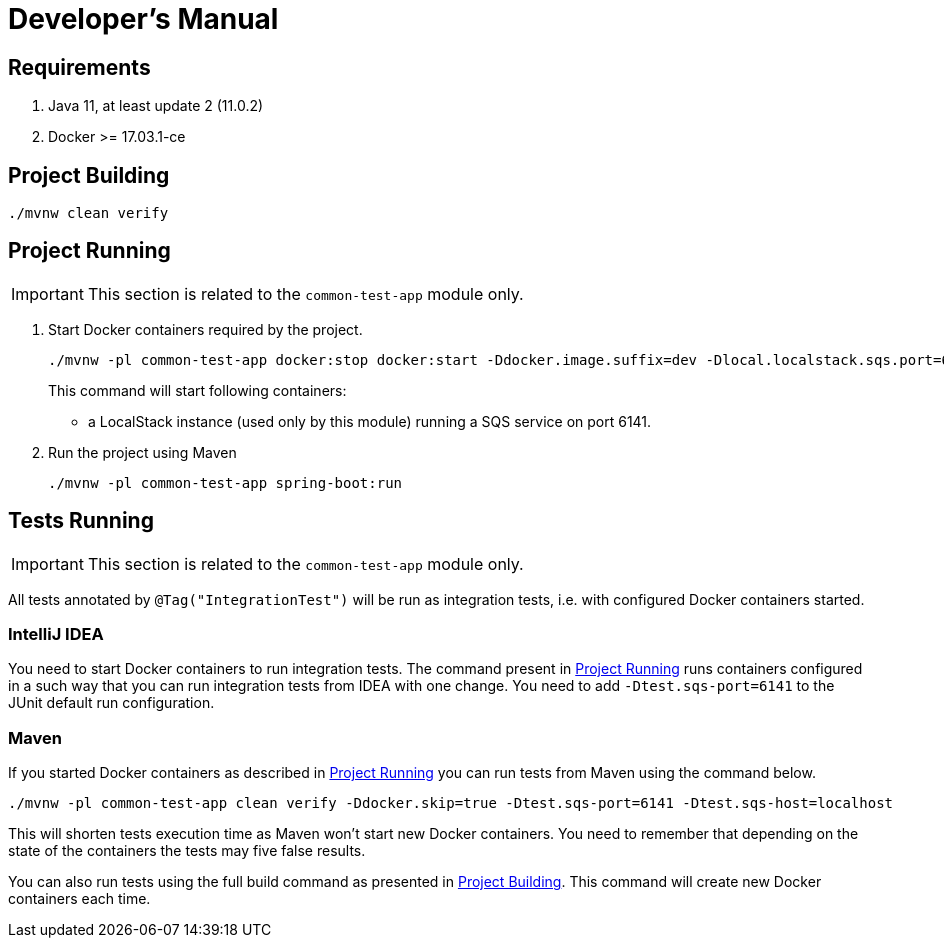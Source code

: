 = Developer's Manual

== Requirements

. Java 11, at least update 2 (11.0.2)
. Docker >= 17.03.1-ce

[#project-building]
== Project Building

 ./mvnw clean verify

[#project-running]
== Project Running

IMPORTANT: This section is related to the `common-test-app` module only.

. Start Docker containers required by the project.
+
 ./mvnw -pl common-test-app docker:stop docker:start -Ddocker.image.suffix=dev -Dlocal.localstack.sqs.port=6141 -Ddocker.poststart.cmd="sh /opt/project/data/init_ta_dev.sh"
+
This command will start following containers:
+
- a LocalStack instance (used only by this module) running a SQS service on port 6141.
+
. Run the project using Maven

 ./mvnw -pl common-test-app spring-boot:run

== Tests Running

IMPORTANT: This section is related to the `common-test-app` module only.

All tests annotated by `@Tag("IntegrationTest")` will be run as integration tests, i.e. with configured Docker containers started.

=== IntelliJ IDEA

You need to start Docker containers to run integration tests. The command present in <<project-running>> runs containers configured in
a such way that you can run integration tests from IDEA with one change. You need to add `-Dtest.sqs-port=6141` to the JUnit default run configuration.

=== Maven

If you started Docker containers as described in <<project-running>> you can run tests from Maven using the command below.

 ./mvnw -pl common-test-app clean verify -Ddocker.skip=true -Dtest.sqs-port=6141 -Dtest.sqs-host=localhost

This will shorten tests execution time as Maven won't start new Docker containers. You need to remember that depending on the
state of the containers the tests may five false results.

You can also run tests using the full build command as presented in <<project-building>>. This command will create new Docker
containers each time.